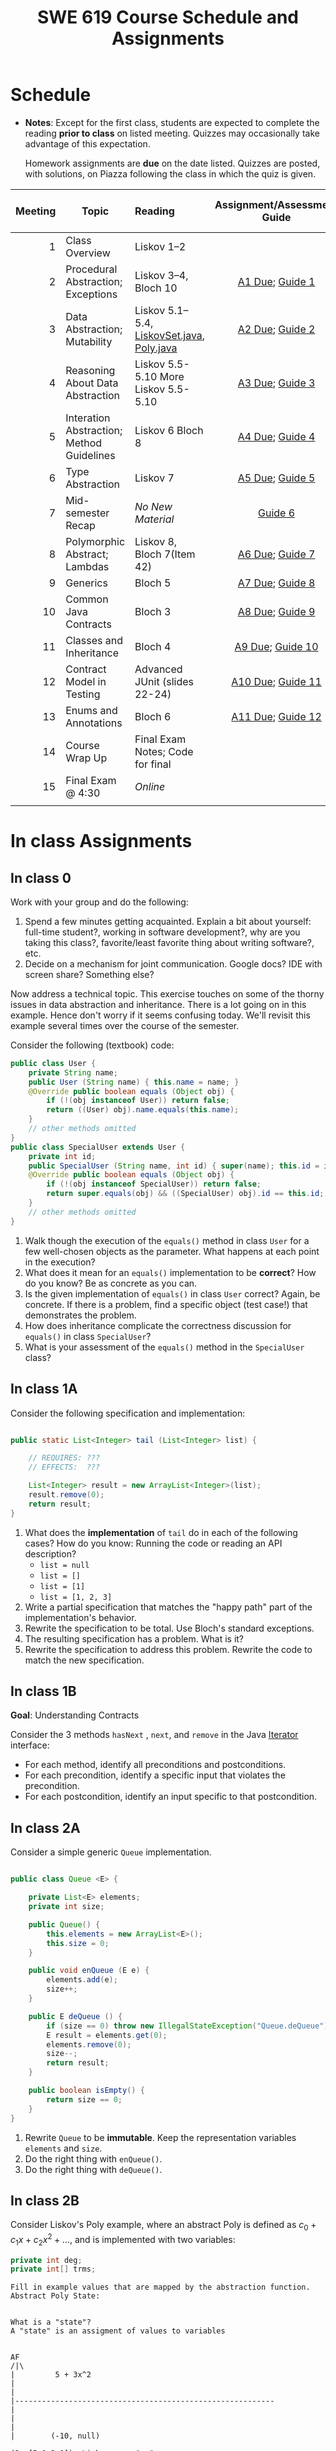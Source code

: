 #+TITLE: SWE 619 Course Schedule and Assignments

#+OPTIONS: ^:nil toc:1

#+HTML_HEAD: <link rel="stylesheet" href="https://nguyenthanhvuh.github.io/files/org.css">
#+HTML_HEAD: <link rel="alternative stylesheet" href="https://nguyenthanhvuh.github.io/files/org-orig.css">

* Schedule
  
  - *Notes*: Except for the first class, students are expected to complete the reading *prior to class* on listed meeting. Quizzes may occasionally take advantage of this expectation.

    Homework assignments are *due* on the date listed. Quizzes are posted, with solutions, on Piazza following the class in which the quiz is given.

  | Meeting | Topic                                     | Reading                                                                     |      Assignment/Assessment Guide      |                In-Class Exercise                 |
  |     <r> |                                           | <l>                                                                         |                  <c>                  |                       <c>                        |
  |---------+-------------------------------------------+-----------------------------------------------------------------------------+---------------------------------------+--------------------------------------------------|
  |       1 | Class Overview                            | Liskov 1--2                                                                 |                                       |                  IC [[#ic0][0]]                  |
  |       2 | Procedural Abstraction; Exceptions        | Liskov 3--4, Bloch 10                                                       |   [[#a1][A1 Due]]; [[#g1][Guide 1]]   |          IC 1 [[#ic1A][A]] [[#ic1B][B]]          |
  |       3 | Data Abstraction; Mutability              | Liskov 5.1--5.4, [[file:./files/LiskovSet.java][LiskovSet.java]], [[./files/Poly.java][Poly.java]] |   [[#a2][A2 Due]]; [[#g2][Guide 2]]   |          IC 2 [[#ic2A][A]] [[#ic2B][B]]          |
  |       4 | Reasoning About Data Abstraction          | Liskov 5.5-5.10 More Liskov 5.5-5.10                                        |   [[#a3][A3 Due]]; [[#g3][Guide 3]]   |          IC 3 [[#ic3A][A]] [[#ic3B][B]]          |
  |       5 | Interation Abstraction; Method Guidelines | Liskov 6 Bloch 8                                                            |   [[#a4][A4 Due]]; [[#g4][Guide 4]]   |          IC 4 [[#ic4A][A]] [[#ic4B][B]]          |
  |       6 | Type Abstraction                          | Liskov 7                                                                    |   [[#a5][A5 Due]]; [[#g5][Guide 5]]   |   IC 5 [[#ic5A][A]] [[#ic5B][B]] [[#ic5C][C]]    |
  |       7 | Mid-semester Recap                        | /No New Material/                                                           |           [[#g6][Guide 6]]            |                  IC [[#ic6][6]]                  |
  |       8 | Polymorphic Abstract; Lambdas             | Liskov 8, Bloch 7(Item 42)                                                  |   [[#a6][A6 Due]]; [[#g7][Guide 7]]   |                  IC [[#ic7][7]]                  |
  |       9 | Generics                                  | Bloch 5                                                                     |   [[#a7][A7 Due]]; [[#g8][Guide 8]]   |          IC 8 [[#ic8A][A]] [[#ic8B][B]]          |
  |      10 | Common Java Contracts                     | Bloch 3                                                                     |   [[#a8][A8 Due]]; [[#g9][Guide 9]]   |          IC 9 [[#ic9A][A]] [[#ic9B][B]]          |
  |      11 | Classes and Inheritance                   | Bloch 4                                                                     |  [[#a9][A9 Due]]; [[#g10][Guide 10]]  | IC 10 [[#ic10A][A]] [[#ic10B][B]]  [[#ic10C][C]] |
  |      12 | Contract Model in Testing                 | Advanced JUnit (slides 22-24)                                               | [[#a10][A10 Due]]; [[#g11][Guide 11]] |                 IC [[#ic11][11]]                 |
  |      13 | Enums and Annotations                     | Bloch 6                                                                     | [[#a11][A11 Due]]; [[#g12][Guide 12]] |        IC 12 [[#ic12A][A]] [[#ic12B][B]]         |
  |      14 | Course Wrap Up                            | Final Exam Notes; Code for final                                            |                                       |                 IC [[#ic13][13]]                 |
  |      15 | Final Exam @ 4:30                         | /Online/                                                                    |                                       |                                                  |
  |         |                                           |                                                                             |                                       |                                                  |

* In class Assignments

** In class 0
   :PROPERTIES:
   :CUSTOM_ID: ic0
   :END:
   
   Work with your group and do the following:
   1. Spend a few minutes getting acquainted. Explain a bit about yourself: full-time student?, working in software development?, why are you taking this class?, favorite/least favorite thing about writing software?, etc.
   1. Decide on a mechanism for joint communication. Google docs? IDE with screen share? Something else?

   Now address a technical topic. This exercise touches on some of the thorny issues in data abstraction and inheritance. There is a lot going on in this example. Hence don't worry if it seems confusing today. We'll revisit this example several times over the course of the semester.

   Consider the following (textbook) code:

   #+begin_src java
     public class User {
         private String name;
         public User (String name) { this.name = name; }
         @Override public boolean equals (Object obj) {
             if (!(obj instanceof User)) return false;
             return ((User) obj).name.equals(this.name);
         }
         // other methods omitted
     }
     public class SpecialUser extends User {
         private int id;
         public SpecialUser (String name, int id) { super(name); this.id = id; }
         @Override public boolean equals (Object obj) {
             if (!(obj instanceof SpecialUser)) return false;
             return super.equals(obj) && ((SpecialUser) obj).id == this.id;
         }
         // other methods omitted
     }
   #+end_src

   1. Walk though the execution of the =equals()= method in class =User= for a few well-chosen objects as the parameter. What happens at each point in the execution? 
   2. What does it mean for an =equals()= implementation to be *correct*? How do you know? Be as concrete as you can. 
   3. Is the given implementation of =equals()= in class =User= correct? Again, be concrete. If there is a problem, find a specific object (test case!) that demonstrates the problem. 
   4. How does inheritance complicate the correctness discussion for =equals()= in class =SpecialUser=? 
   5. What is your assessment of the =equals()= method in the =SpecialUser= class?

** In class 1A
   :PROPERTIES:
   :CUSTOM_ID: ic1A
   :END:
   
   Consider the following specification and implementation:

   #+begin_src java

     public static List<Integer> tail (List<Integer> list) {

         // REQUIRES: ???
         // EFFECTS:  ???

         List<Integer> result = new ArrayList<Integer>(list);
         result.remove(0);
         return result;
     }
   #+end_src
  
   1. What does the *implementation* of =tail= do in each of the following cases? How do you know: Running the code or reading an API description?
      - =list = null= 
      - =list = []=
      - =list = [1]= 
      - =list = [1, 2, 3]=
   1. Write a partial specification that matches the "happy path" part of the implementation's behavior. 
   1. Rewrite the specification to be total. Use Bloch's standard exceptions. 
   1. The resulting specification has a problem. What is it? 
   1. Rewrite the specification to address this problem. Rewrite the code to match the new specification. 

** In class 1B
   :PROPERTIES:
   :CUSTOM_ID: ic1B
   :END:
   
   *Goal*: Understanding Contracts 

   Consider the 3 methods =hasNext= , =next=, and =remove= in the Java [[https://docs.oracle.com/javase/7/docs/api/java/util/Iterator.html][Iterator]] interface:
   
   - For each method, identify all preconditions and postconditions.
   - For each precondition, identify a specific input that violates the precondition.
   - For each postcondition, identify an input specific to that postcondition.

** In class 2A
   :PROPERTIES:
   :CUSTOM_ID: ic2A
   :END:
   
   Consider a simple generic =Queue= implementation.
   #+begin_src java

     public class Queue <E> {

         private List<E> elements;
         private int size;

         public Queue() {   
             this.elements = new ArrayList<E>();
             this.size = 0;
         }

         public void enQueue (E e) {
             elements.add(e);
             size++;
         }

         public E deQueue () {
             if (size == 0) throw new IllegalStateException("Queue.deQueue");
             E result = elements.get(0);
             elements.remove(0);
             size--;
             return result;
         }

         public boolean isEmpty() {
             return size == 0;
         }
     }

   #+end_src

   1. Rewrite =Queue= to be *immutable*. Keep the representation variables =elements= and =size=.
   1. Do the right thing with =enQueue()=.
   1. Do the right thing with =deQueue()=.


** In class 2B
   :PROPERTIES:
   :CUSTOM_ID: ic2B
   :END:
   
   Consider Liskov's Poly example, where an abstract Poly is defined as $c_0 + c_1x + c_2x^2 + \dots$, and is implemented with two variables:
   #+begin_src java
     private int deg;
     private int[] trms;
   #+end_src

   #+begin_src text
     Fill in example values that are mapped by the abstraction function.
     Abstract Poly State:


     What is a "state"?
     A "state" is an assigment of values to variables


     AF
     /|\
     |         5 + 3x^2
     |
     |
     |----------------------------------------------------------
     |
     |
     |
     |        (-10, null)

     (2, [5,0,3,0])  Liskov says "no"

     (2, [5,0,3])  Liskov says "yes"


     The "rep-invariant" describes which rep states are "yes"
     1) trms != null
     2) deg >= 0
     3) deg = trms.length - 1
     4) and more - see Liskov

     The rep-invariant defines the domain of the abstraction function



     Representation State: (deg, trms)
   #+end_src
  
   1. Identify representation states that should not be mapped.
   1. Try to capture these states with a rule (that is, a rep-invariant).
   1. Devise a representation that is suitable for a mutable version of Poly.
   1. Develop a rep-invariant for that representation.

** In class 3A
   :PROPERTIES:
   :CUSTOM_ID: ic3A
   :END:


   Consider Liskov's immutable =Poly= example, where an abstract =Poly= is defined as $c_0 + c_1x + c_2x^2 + \dots$, and is implemented with one variable:

   #+begin_src java
     private Map<Integer, Integer> map;
   #+end_src
   

   Fill in example values that are mapped by the abstraction function.

   #+begin_src text

     Abstract State: Poly

     AF
     /|\
     |
     |
     |
     |----------------------------------------------------------
     |
     |
     |
     |



     Representation State: map

   #+end_src

   1. Identify representation states that should not be mapped.
   1. Try to capture these states with a rule (that is, a rep-invariant).
   1. Consider implementing the =degree()= method. What code would do the job? What more specific type of map would make the implementation simpler? 

** In class 3B
   :PROPERTIES:
   :CUSTOM_ID: ic3B
   :END:

   Consider the code:

   #+begin_src java

     public class Members {
         // Members is a mutable record of organization membership
         // AF: Collect the list as a set
         // rep-inv1: members != null
         // rep-inv2: members != null && no duplicates in members
         // for simplicity, assume null can be a member...

         List<Person> members;   // the representation

         //  Post: person becomes a member
         public void join (Person person) { members.add   (person);}

         //  Post: person is no longer a member
         public void leave(Person person) { members.remove(person);}

   #+end_src


   1. Analyze these 4 questions for rep-inv 1.
      1. Does =join()= maintain rep-inv?
      1. Does =join()= satisfy contract?
      1. Does =leave()= maintain rep-inv?
      1. Does =leave()= satisfy contract? 
   1. Repeat for rep-inv 2.
   1. Recode =join()= to make the verification go through. Which rep-invariant do you use?
   1. Recode =leave()= to make the verification go through. Which rep-invariant do you use? 

** In class 4A
   :PROPERTIES:
   :CUSTOM_ID: ic4A
   :END:

   Consider the Java =Iterator<E>= interface:

   #+begin_src java
     public boolean hasNext();
     public E next() throws NoSuchElementException
                            public void remove() throws IllegalStateException
   #+end_src

   1. What is the abstract state of an iterator without the =remove()= method?
   1. Work through an example iterating over a list of strings: =["bat", "cat", "dog"]=
   1. What is the abstract state of an iterator with a =previous()= method?
   1. What is the abstract state of an iterator with the =remove()= method?
   1. Design an immutable version of the iterator.
      1. How is =hasNext()= handled?
      1. How is =next()= handled?
      1. How is =remove()= handled?
   1. Exercise the immutable iterator with some sample client code. 

** In class 4B
   :PROPERTIES:
   :CUSTOM_ID: ic4B
   :END:

   Consider the example in Bloch's Item 50 (3rd Edition):

   #+begin_src java

     // Broken “immutable” time period class
     public final class Period {               // Question 3
         private final Date start;
         private final Date end;

         /**
          ,* @param start the beginning of the period
          ,* @param end the end of the period; must not precede start
          ,* @throws IAE if start is after end
          ,* @throws NPE if start or end null
          ,*/

         public Period (Date start, Date end) {
             if (start.compareTo(end) > 0) throw new IAE();
             this.start = start; this.end = end;  // Question 1
         }
         public Date start() { return start;}    // Question 2
         public Date end()   { return end;}      // Question 2
     }
   #+end_src


   1. Write code that shows the problem the line marked // Question 1.
   1. Write code that shows the problem the lines marked // Question 2.
   1. Suppose that the class declaration were:
      #+begin_src java
        public class Period { // Question 3
      #+end_src
      - Write code that shows the problem.
   1. Bloch fixes the constructor as follows:
      #+begin_src java
        public Period (Date start, Date end) {
            this.start = new Date(start.getTime());  // Defensive copy
            this.end   = new Date(end.getTime());    // Defensive copy

            if (this.start.compareTo(end) > 0) throw new IAE();
      #+end_src
      1. Bloch states that =clone()= would be inappropriate for copying the dates. Write code that shows the problem.
      1. Bloch defers the exception check until the end, which seems to violate normal practice. What's the problem with checking early? 

** In class 5A
   :PROPERTIES:
   :CUSTOM_ID: ic5A
   :END:

   *Goal*: Understanding dynamic dispatching

   Consider Liskov's =MaxIntSet= example with explict =repOk()= calls: (Really, we'd need assertions on these calls...)

   #+begin_src java

     public class IntSet {
         public void insert(int x) {...; repOk();}
         public void remove(int x) {...; repOk();}
         public boolean repOk() {...}
     }
     public class MaxIntSet extends IntSet {
         public void insert(int x) {...; super.insert(x); repOk();}
         public void remove(int x) {super.remove(x); ...; repOk();}
         public boolean repOk() {super.repOk(); ...;}
     }

     MaxIntSet s = {3, 5}; s.remove(5);  // repOk()????
   #+end_src
  
   1. What does the default constructor in =MaxIntSet= do?
   1. What do the ="..."= bits do?
   1. How does the call work out?
   1. What is the abstract state of a =MaxIntSet=? There are two options. What are they, and what are the consequences of each choice? 

** In class 5B
   :PROPERTIES:
   :CUSTOM_ID: ic5B
   :END:

   Consider the following:

   #+begin_src java

     class A:
         public void reduce (Reducer x)    
             // Effects: if x is null throw NPE 
             // else if x is not appropriate for this throw IAE
             // else reduce this by x

             class B:
             public void reduce (Reducer x) 
             // Requires: x is not null
             // Effects: if x is not appropriate for this throw IAE
             // else reduce this by x

             class C:
             public void reduce (Reducer x)   
             // Effects: if x is null return (normally) with no change to this
             // else if x is not appropriate for this throw IAE
             // else reduce this by x
   #+end_src

   Analyze the "methods rule" for =reduce()= in each of these cases: Note: Some analysis may not be necessary. If so, indicate that.

   #+begin_src text

     B extends A.
     Precondition Part:
     Postcondition Part:
     -----------------------------------          
     C extends A.
     Precondition Part:
     Postcondition Part:
     -----------------------------------          
     A extends B.
     Precondition Part:
     Postcondition Part:
     -----------------------------------          
     C extends B.
     Precondition Part:
     Postcondition Part:
     -----------------------------------                    
     A extends C.
     Precondition Part:
     Postcondition Part: 
     -----------------------------------          
   #+end_src

** In class 5C
   :PROPERTIES:
   :CUSTOM_ID: ic5C
   :END:

   Consider the following:
   #+begin_src java

     public class Counter{   // Liskov 7.8
         public Counter()     //EFF: Makes this contain 0
             public int get()     //EFF: Returns the value of this
             public void incr()   //MOD: this //EFF: makes this larger
             }
     public class Counter2 extends Counter { // Liskov 7.9
         public Counter2()         //EFF: Makes this contain 0
             public void incr()       // MOD: this //EFF: double this
             }
     public class Counter3 extends Counter {  // Liskov 7.10
         public Counter3(int n)   //EFF: Makes this contain n
             public void incr(int n)  // MOD: this //EFF: if n>0 add n to this
             }
   #+end_src

   1. What role do constructors play in analyzing the Liskov Substitition Principle?
   1. Is there a constraint about negative/zero values for this? How do we know?
   1. What methods are in the =Counter2= API?
   1. Is =Counter2= a valid subtype of Counter?
   1. What methods are in the =Counter3= API?
   1. Is =Counter3= a valid subtype of =Counter=? In particular, does =incr(int n)= have to be consistent with =incr()=? 

** In class 6
   :PROPERTIES:
   :CUSTOM_ID: ic6
   :END:

   This is a recap exercise.

   #+begin_src java

     public class BoundedQueue {
         private Object rep[];
         private int front = 0;
         private int back = -1;
         private int size = 0;
         private int count = 0;

         public BoundedQueue(int size) {
             if (size > 0) {
                 this.size = size;
                 rep = new Object[size];
                 back = size - 1;
             }  }

         public boolean isEmpty() { return (count == 0); }
         public boolean isFull() { return (count == size); }
         public int getCount() { return count; }

         public void put(Object e) {
             if (e != null && !isFull()) {
                 back++;
                 if (back >= size)
                     back = 0;
                 rep[back] = e;
                 count++;
             } }

         public Object get() {
             Object result = null;
             if (!isEmpty()) {
                 result = rep[front];
                 rep[front] = null;
                 front++;
                 if (front >= size)
                     front = 0;
                 count--;
             }
             return result;
         }
         @Override public String toString() {
             String result = "front = " + front;
             result += "; back = " + back;
             result += "; size = " + size;
             result += "; count = " + count;
             result += "; rep = [";
             for (int i = 0; i < rep.length; i++) {
                 if (i < rep.length-1)
                     result = result + rep[i] + ", ";
                 else
                     result = result + rep[i];
             }
             return result + "]";
         }
     }

   #+end_src
  

   1. How would Liskov describe a typical bounded queue?
   1. What is wrong with =toString()=? What needs to be done to fix it? Make it so.
   1. Write some sample client code to exercise the data structure. Include some non-happy-path cases. Would Bloch likely change the behavior? If so, how?
   1. Write contracts for each method (as written), including the constructor.
   1. Build a rep-invariant. Focus on the code in =get()=. There are also lots of constraints on the array indices; these are quite tricky to get right. The constructor also introduces some complexity.
   1. Suppose we removed the line
      #+begin_src java
        rep[front] = null;       
      #+end_src
      from =get()=.
      1. Informally, why is this wrong?
      1. Formally, where does the correctness proof break down?
      1. Could a client ever see the problem?
   1. Now that we've done some AF/RI analysis, what changes make the implementation better? btw - this is code straight out of a textbook.
   1. Could this data structure be made immutable? If so, what would change in the contracts and method headers? What would likely change in the implementation? 

** In class 7
   :PROPERTIES:
   :CUSTOM_ID: ic7
   :END:

   Lambda In class;
   Comparator;
   Contract;
  
** In class 8A
   :PROPERTIES:
   :CUSTOM_ID: ic8A
   :END:

   Given the following variable declarations, independently consider the given 6 sequences of Java instructions.
   #+begin_src java

     String           string = "bat";
     Integer          x = 7;
     Object[]         objects;
     List             rawList;
     List < Object >  objectList;
     List < String >  stringList;

   #+end_src

   Identify any code that results in a compiler error or warning.
   Identify any code that raises a runtime exception.
   Once a compiler error is noted, you do not need to analyze the sequence further.

   1.
      #+begin_src java
        objects = new String[1]; 
        objects[0] = string;     
        objects[0] = x;        
      #+end_src

   1.
      #+begin_src java
        objects = new Object[1];
        objects[0] = string;   
        objects[0] = x;     
      #+end_src

   1.
      #+begin_src java
        stringList = new ArrayList < String >();
        stringList.add(string) ;
      #+end_src

   1.
      #+begin_src java
        objectList = new ArrayList < String >();
        objectList.add(string) ;
      #+end_src

   1.
      #+begin_src java
        objectList = new ArrayList < Object >(); 
        objectList.add(string) ;      
        objectList.add(x) ;        
      #+end_src

   6.
      #+begin_src java
        rawList = new ArrayList();
        rawList.add(string) ;    
        rawList.add(x) ;       
      #+end_src

** In class 8B
   :PROPERTIES:
   :CUSTOM_ID: ic8B
   :END:

   #+begin_src java
     // Chooser - a class badly in need of generics!
     // Bloch 3rd edition, Chapter 5, Item 28:  Prefer lists to arrays

     public class Chooser {
         private final Object[] choiceArray;

         public Chooser (Collection choices) {
             choiceArray = choices.toArray();
         }

         public Object choose() { 
             Random rnd = ThreadLocalRandom.current();
             return choiceArray [rnd.nextInt(choiceArray.length)];
         }
     }
   #+end_src

   

   - First, simply generify by adding a type to the Chooser class. What is the compiler error with this approach?
   - How can you turn the compiler error into a compiler warning?
   - Can this warning be suppressed? Should it?
   - How can you adopt Bloch's advice about arrays and lists to get a typesafe Chooser class without doing anything else that is complicated?
   - What would Liskov have to say about this class? How should it evolve to address her concerns? What is the appropriate place to deal with the problem? Does an invariant help? Is that a rep-invariant, or some other kind of invariant?

** In class 8C
   :PROPERTIES:
   :CUSTOM_ID: ic8C
   :END:
   
   #+begin_src java
     public class BoundedQueue {

         protected Object rep[];
         protected int front = 0;
         protected int back = -1;
         protected int size = 0;
         protected int count = 0;

         public BoundedQueue(int size) {
             if (size > 0) {
                 this.size = size;
                 rep = new Object[size];
                 back = size - 1;
             }  }

         public boolean isEmpty() { return (count == 0); }

         public boolean isFull() { return (count == size); }

         public int getCount() { return count; }

         public void put(Object e) {
             if (e != null && !isFull()) {
                 back++;
                 if (back >= size)
                     back = 0;
                 rep[back] = e;
                 count++;
             }  }

         public Object get() {
             Object result = null;
             if (!isEmpty()) {
                 result = rep[front];
                 rep[front] = null;
                 front++;
                 if (front >= size)
                     front = 0;
                 count--;
             }
             return result;
         }
     }

   #+end_src


   Generify!
   - Can you add a putAll() method? A getAll() method?
   - Recall that we used this same example in in-class 6 as a vehicle for applying Liskov's ideas to make code easier to understand.

** In class 9A
   :PROPERTIES:
   :CUSTOM_ID: ic9A
   :END:
   
   Consider Bloch's =Point/ColorPoint= example. For today, ignore the =hashCode()= issue.

   #+begin_src java

     public class Point {  // routine code
         private int x; private int y;    
         ...
             @Override public boolean equals(Object obj) {  // Standard recipe
             if (!(obj instanceof Point)) return false;

             Point p = (Point) obj;
             return p.x == x && p.y == y;
         }
     }

     public class ColorPoint extends Point {  // First attempt: Standard recipe
         private COLOR color;
         ...
             @Override public boolean equals(Object obj) {
             if (!(obj instanceof ColorPoint)) return false;

             ColorPoint cp = (ColorPoint) obj;
             return super.equals(obj) && cp.color == color;
         }
     }

     public class ColorPoint extends Point {  // Second attempt: DON'T DO THIS!
         private COLOR color;
         ...
             @Override public boolean equals(Object obj) {
             if (!(o instance of Point)) return false;

             // If obj is a normal Point, be colorblind
             if (!(obj instanceof ColorPoint)) return obj.equals(this);

             ColorPoint cp = (ColorPoint) obj;
             return super.equals(obj) && cp.color == color;
         }
     }
   #+end_src

   1. What is the =equals()= contract? What is the standard recipe?
   1. Why does Bloch use the =instanceof= operator in the standard recipe?
   1. Write client code that shows a contract problem with the first attempt at =ColorPoint=.
   1. Write client code that shows a contract problem with the second attempt at =ColorPoint=.
   1. Some authors recommend solving this problem by using a different standard recipe for =equals()=.
      - What's the key difference?
      - Which approach do you want in the following code:
        #+begin_src java
          public class CounterPoint extends Point
                                            private static final AtomicInteger counter =
                                            new AtomicInteger();

          public CounterPoint(int x, int y) {
              super (x, y);
              counter.incrementAndGet();
          }
          public int numberCreated() { return counter.get(); }

          @Override public boolean equals (Object obj) { ??? }
          }


          // Client code:

          Point p = PointFactory.getPoint();   // either a Point or a CounterPoint
          Set<Point> importantPoints =   // a set of important points
              boolean b = PointUtilities.isImportant(p);  // value?

        #+end_src

** In class 9B
   :PROPERTIES:
   :CUSTOM_ID: ic9B
   :END:
   
   Consider a variation of Liskov's =IntSet= example (Figure 5.10, page 97)

   #+begin_src java

     public class IntSet implements Cloneable {  
         private List<Integer> els;
         public IntSet () { els = new ArrayList<Integer>(); }
         ...
             @Override 
             public boolean equals(Object obj) { 
             if (!(obj instanceof IntSet)) return false;

             IntSet s = (IntSet) obj;
             return ???
                 }

         @Override 
         public int hashCode() { 
             // see below 
         }

         // adding a private constructor
         private IntSet (List<Integer> list) { els = list; }

         @Override 
         public IntSet clone() { 
             return new IntSet ( new ArrayList<Integer>(els));
         }

     }
   #+end_src

   1. How should the =equals()= method be completed?
   1. Analyze the following ways to implement =hashCode()=? If there is a problem, give a test case that shows the problem.
      1. not overridden at all
      1. return 42;
      1. return =els.hashCode()=;
      1. ~int sum = 0; for (Integer i : els) sum += i.hashCode(); return sum;~ 
   1. What's the problem with =clone()= here? Give a test case that shows the problem.
   1. Fix =clone()= in two very different ways. 

** In class 10A
   :PROPERTIES:
   :CUSTOM_ID: ic10A
   :END:

   Consider Bloch's =InstrumentedHashSet=, =InstrumentedSet=, and =ForwardingSet= examples:

   #+begin_src java
     public class InstrumentedHashSet<E> extends HashSet<E>{
         private int addCount = 0;	
         public InstrumentedHashSet() {}

         @Override public boolean add(E e){ 
             addCount++; 
             return super.add(e); 
         }
         @Override public boolean addAll(Collection<? extends E> c){ 
             // What to do with addCount?
             return super.addAll(c); 
         }
         public int getAddCount(){ return addCount; }
     }
     public class InstrumentedSet<E> extends ForwardingSet<E>{
         private int addCount = 0;	

         public InstrumentedSet(Set<E> s){ super(s); }
         @Override public boolean add(E e){ addCount++; return super.add(e); }
         public int getAddCount(){ return addCount; }
     }
     public class ForwardingSet<E> implements Set<E> {
         private final Set<E> s;

         public ForwardingSet(Set<E> s){ this.s = s; }
         public           boolean add(E e)        { return s.add(e);     }
         public           boolean remove(Object o){ return s.remove(o);  }
         @Override public boolean equals(Object o){ return s.equals(o);  }
         @Override public int     hashCode()      { return s.hashCode(); }
         @Override public String  toString()      { return s.toString(); }
         // Other forwarded methods from Set interface omitted
     }

     Consider also the following client code:

     Set<String> r = new HashSet<String>();
     r.add("ant"); r.add("bee");

     Set<String> sh = new InstrumentedHashSet<String>();
     sh.addAll(r);

     Set<String> s =  new InstrumentedSet<String>(r);
     s.add("ant"); s.add("cat");

     Set<String> t = new InstrumentedSet<String>(s);
     t.add("dog");

     r.remove("bee");
     s.remove("ant");
   #+end_src


   1. How do you think the =addCount= variable should be updated in the =addAll()= method in =InstrumentedHashSet=?
      1. Why is this a hard question?
      1. What does the answer say about inheritance?
      1. Does =equals()= behave correctly in =InstrumentedHashSet?=
   1. Given your previous answer, what is the value of =sh.addCount= at the end of the computation?
   1. Consider the =InstrumentedSet= solution. Besides being correct (always a plus!) why is it more general than the =InstrumentedHashSet= solution?
   1. At the end of the computation, what are the values of: =r=, =s=, and =t=?
   1. What would a call to =s.getAddCount()= return at the end of the computation?
   1. At the end of the computation, what are the values of: =r.equals(s)=, =s.equals(t)=, and =t.equals(s)=?
      - Are there any problems with the =equals()= contract?
   1. Would this still work if you globally replaced sets with lists?
   1. Would this still work if you globally replaced sets with collections?

      *Note*: There is a lot going on in this example. I highly recommend that you play with the code until you understand it.    

** In class 10B
   :PROPERTIES:
   :CUSTOM_ID: ic10B
   :END:

   #+begin_src java
     public class Super {
         public Super() {
             overrideMe();
         }

         public void overrideMe () {
         }
     }
     public final class Sub extends Super {

         private final Date date;  // filled in by constructor

         public Sub() {
             date = new Date();
         }
         @Override public void overrideMe () {
             System.out.println(date);
         }

         public static void main (String[] args) {
             Sub sub = new Sub();
             sub.overrideMe();
         }
     }
   #+end_src   

   1. What is the pattern, and how common is it?
   1. What does the main method do, and why?
   1. Which of Bloch's rules does this example break?
   1. What does this example mean for =Cloneable= interface and the =clone()= method?
   1. What does this example mean for =Serializable= interface and the =readObject()= method?
   1. To what extent does this rule generalize to producer methods?

** In class 10C
   :PROPERTIES:
   :CUSTOM_ID: ic10C
   :END:

   Consider a mutable complex number class:

   #+begin_src java
     public class MComplex {
         double re; protected double im;

         public MComplex (double re, double im) { this.re = re; this.im = im; }

         public double getReal()      { return re; }
         public double getImaginary() { return im; }

         public void setReal(double re)      { this.re = re; }
         public void setImaginary(double im) { this.im = im; }

         public void add (MComplex c) { re += c.re; im += c.im; }

         public void subtract (MComplex c) { re -= c.re; im -= c.im; }

         public void multiply (MComplex c) {
             double r = re * c.re - im * c.im;
             double i = re * c.im + im * c.re;
             re = r; im = i;
         }

         public void divide (MComplex c) {
             double den = c.re * c.re + c.im * c.im;
             double r = (re * c.re - im * c.im) / den;
             double i = (re * c.im + im * c.re) / den;
             re = r; im = i;
         }

         @Override public boolean equals (Object o) {
             if (o == this)               return true;
             if (!(o instanceof MComplex)) return false;
             MComplex c = (MComplex) o;

             // See Bloch page 43 to find out why to use compare() instead of ==
             return Double.compare(re, c.re) == 0 &&
                 Double.compare(im, c.im) == 0;
         }

         @Override public int hashCode () {
             int result = 17 + hashDouble(re);
             result = 31 * result + hashDouble(im);
             return result;
         }

         private int hashDouble (double val) {
             long longBits = Double.doubleToLongBits(val);
             return (int) (longBits ^ (longBits >>>32));
         }

         @Override public String toString() { return "(" + re + " + " + im + "i)"; }
     }

   #+end_src

   Before we get to immutability, consider the method contracts. Where do the various contracts "come from", and is there anything in the (missing) JavaDoc that might require a bit of research?

   Apply each of Bloch's 5 rules for making a class immutable:
   1. Don't provide any methods that modify the object's state. How do you handle the mutators?
   2. Ensure that no methods can be overridden.
      - Why is this a problem? Show me!
      - Fix the problem:
        - Change the class declaration, or
        - Change the method declarations, or
        - Change the constructor visibility. 
   1. Make all fields final.
   1. Make all fields private.
      - Is there a significant difference in visibility between re and im?
   1. Ensure exclusive access to any mutable components.

** In class 11
   :PROPERTIES:
   :CUSTOM_ID: ic11
   :END:

   This is a JUnit theory exercise.

   1. Write a JUnit theory that captures the symmetry property of the =equals()= method.
   1. Create =@DataPoints= from Bloch's =Point=, =ColorPoint= classes. So that we're all on the same page, create 1 =null= reference, 1 =Point= object and 2 =ColorPoint= objects.
   1. Given this set of data points:
      - How many combinations are considered by the theory?
      - How many combinations make it past the preconditions of the theory?
      - How many combinations make it to the postcondition of the theory? 
   1. What happens to this theory and the accompanying data points when favoring composition over inheritance?
   1. Repeat the exercise for the transitive property for =equals()=.
   1. Recall the =equals()= and =hashCode()= discussion in Bloch. Write a JUnit theory that encodes the consistency property between =equals()= and =hashCode()=.
   1. Build a toy example that violates the theory. Fix the toy example so that the theory is no longer violated.
   1. Consider the =Comparable= interface: what properties should be checked with theories? 

** In class 12A
   :PROPERTIES:
   :CUSTOM_ID: ic12A
   :END:

   Consider the following (bad) Java, implementing the "C style" enum pattern:

   #+begin_src java
     public class Coins {
         public static final int PENNY = 1;
         public static final int NICKLE = 5;
         public static final int DIME = 10;
         public static final int QUARTER = 25;
     }

   #+end_src

   1. Give example code that illustrates a type safety problem with =Coins=. Work through a range of expressions from "probably ok" to "clearly wrong".
   1. What code would you need to turn a nickel into a string? Explain how this could go wrong at runtime.
   1. What code would you need to iterate through the coins?
   1. Would extensions to this particular enum be likely to require recompilation of client code? Explain.
   1. Write a decent Java Enum for coins.
   1. Turn a nickle into a string.
   1. Iterate though the coins.


   Consider Bloch's example:

   #+begin_src java
     // Abuse of ordinal to derive an associated value – DON’T DO THIS
     public enum Ensemble {
         SOLO,   DUET,   TRIO,  QUARTET, QUINTET, 
         SEXTET, SEPTET, OCTET, NONET,   DECTET;

         public int numberOfMusicians() { return ordinal() + 1; }
     }
   #+end_src

   Explain why it's wrong, fix it, and add another enum with an overlapping number of musicians.

** In class 12B
   :PROPERTIES:
   :CUSTOM_ID: ic12B
   :END:

   This is a recap exercise based on the map-based implementation of Liskov's polynomial example: [[./files/MapPoly.java][MapPoly]]

   1. How are the following polynomials represented?
      - $0$
      - $3-7x^4$
   1. Bloch would not accept that the MapPoly class is immutable. Why not? Show how it would be possible to provide mutable behavior with the class if Bloch's problem isn't fixed. Fix the problem, and implement any other changes Bloch suggests, even if they don't compromise immutability in this particular example.
   1. Write a reasonable rep-invariant for =MapPoly=. How would this rep-invariant change if the zero =Poly= had an alternate representation.
   1. Provide reasonable implementations of =equals()= and =hashCode()=. Explain why you believe your implemetations are appropriate.
   1. As written, the contract for the =coeff()= method is inconsistent with other contracts in the class.
      - What is the inconsistency with the contract?
      - Fix the inconsistency with the contract.
      - Fix the code to match the revised contract. 
   1. Argue that the implementation of the =coeff()= method is correct (with respect to your repaired contract, of course.)
   1. Consider implementing =Cloneable= for this class. Decide whether Bloch would think this is a good idea and provide justification for your answer. Note: You don't have to actually implement anything for this question.
   1. See if you can come up with a theory about Polys and implement it in JUnit. (Polys are math objects, so there should be theories!) Here's a suggestion: Think about the relationship between the degrees of two Polys being multiplied and the resulting degree.

** In class 13
   :PROPERTIES:
   :CUSTOM_ID: ic13
   :END:

   How well are you prepared for the final? This exercise should help you find out. Piazza discussions encouraged!

   #+begin_src java

     public class Stack {
         private Object[] elements; private int size = 0;

         public Stack() { this.elements = new Object[0]; }

         public void push (Object e) {
             if (e == null) throw new NullPointerException("Stack.push");
             ensureCapacity(); elements[size++] = e;  
         }

         public void pushAll (Object[] collection) { for (Object obj: collection) { push(obj); } }

         public Object pop () {
             if (size == 0) throw new IllegalStateException("Stack.pop");
             Object result = elements[--size];
             // elements[size] = null;
             return result;
         }

         @Override public String toString() {
             String result = "size = " + size;
             result += "; elements = [";
             for (int i = 0; i < elements.length; i++) {
                 if (i < elements.length-1)
                     result = result + elements[i] + ", ";
                 else
                     result = result + elements[i];
             }
             return result + "]";
         }
     }


   #+end_src

   1. Write a contract for =push(Object e)=.
   1. What is wrong with =toString()?= Fix it.
   1. What rep-invariant is likely broken? Fix it. This includes writing a suitable rep-invariant.
   1. How would Bloch's Item 25: /Prefer Lists to Arrays/ apply here? Would it make the rep-invariant simpler?
   1. How would you argue that that =pop()= is correct (or not)?
   1. As =Stack= is written, =pushAll()= requires special documention? Why? What would Bloch suggest as an alternative?
   1. Override =equals()=. What else do you have to do? Do that too.
   1. Generify. What should happen to the parameter for =pushAll()=? Why?
   1. Suppose we decide to implement the =Cloneable()= interface. In what ways would Bloch think we would likely get it wrong? What would Bloch recommend instead?

  
* HW Assignments
  
** Assignment 1
   :PROPERTIES:
   :CUSTOM_ID: a1
   :END:
   
*** Goal
    - Getting started on Piazza.
    - Getting your group together. 

    There are two parts to this assignment:

    - Post a brief intro about yourself on the course Piazza page. For any credit, the posting must:
      - be a follow-up to my introduction. In other words, all intros need to be in the same thread.
      - Include a photo appropriate in size, content, and orientation. 
    - Your *group* should communicate the composition of your group to me (and the GTA) on Piazza. If you group is sticking with the random assignment, just confirm that. If you have a new group, tell us the composition, and we'll edit the post to reflect the change. 

*** Grading Criteria
    - Your individual Piazza post adhers to my instructions. (That is, no sideways pictures, no oversize pictures, etc.)
    - You are in a group.


** Assignment 2 
   :PROPERTIES:
   :CUSTOM_ID: a2
   :END:

*** Goals: Contracts

    For the second assignment, you'll build a /very/ small piece of Java for a contract with preconditions, transform the contract so that all preconditions become postconditions, and then re-implement appropriately.

    - Consider a method that calculates the number of months needed to pay off a loan of a given size at a fixed /annual/ interest rate and a fixed /monthly/ payment. For instance, a $100,000 loan at an 8% annual rate would take 166 months to discharge at a monthly payment of $1,000, and 141 months to discharge at a monthly payment of $1,100. (In both of these cases, the final payment is smaller than the others; I rounded 165.34 up to 166 and 140.20 up to 141.) Continuing the example, the loan would never be paid off at a monthly payment of $100, since the principal would grow rather than shrink.

    Define a Java class called =Loan=. In that class, write a method that satisfies the following specification:

    #+begin_src java
      /*
      @param principal:  Amount of the initial principal
      @param rate:       Annual interest rate  (8% rate expressed as rate = 0.08)
      @param payment:    Amount of the monthly payment
      */
      public static int months (int principal, double rate, int payment)
          // Requires: principal, rate, and payment all positive and payment is sufficiently large to drive the principal to zero.
          // Effects:  return the number of months required to pay off the principal
    #+end_src


    Note that the precondition is quite strong, which makes implementing the method easy. You should use double precision arithmetic internally, but the final result is an integer, not a floating point value. The key step in your calculation is to change the principal on each iteration with the following formula (which amounts to monthly compounding):

    #+begin_src java
      newPrincipal = oldPrincipal * (1 + monthlyInterestRate) - payment;
    #+end_src


    The variable names here are explanatory, not required. You may want to use different variables, which is fine.

    *To make sure you understand the point about preconditions, your code is required to be minimal. Specifically, if it possible to delete parts of your implementation and still have it satisfy the requirements, you'll earn less than full credit.*

    - Now modify =months= so that it handles *all* of its preconditions with exceptions. Use the standard exceptions recommended by Bloch. Document this with a revised contract. You can use JavaDoc or you can simply identify the postconditions.

*** Grading Criteria

    - Adherence to instructions.
    - Minimal implementation.
    - Preconditions are correctly converted to exceptions.
    - Syntax: Java compiles and runs.

** Assignment 3 
   :PROPERTIES:
   :CUSTOM_ID: a3
   :END:
*** Goals: Data Abstraction / Mutability

    Rewrite [[./files/MapPoly.java][MapPoly]], my map-based version Liskov's Poly so that it is /mutable/. Keep the same representation.

    Rewrite the overview, the method signatures, the method specifications, and the methods themselves. You do not need to rewrite the abstraction function and representation invariant for this exercise.

    Turn in a *story*. This means that it is possible to grade your assignment simply by reading it, as if it were part of a textbook. In particular, every place you make a decision to change something in the code (or not), you should have a description of what you did (or didn't do) and why you did (or didn't do) it.

    Remember that part of your group is responsible for synthesizing a solution, and part of your group is responsible for checking the result.

*** Grading Criteria
    - Correct transformation of Poly
    - Clarity of your story.
    - Reasonable division of synthesis vs. checking.  


** Assignment 4 
   :PROPERTIES:
   :CUSTOM_ID: a4
   :END:
*** Goals: Rep-Invariants, contracts, tests
  
    Revisit the mutable Poly example from [[./assign03.html][assignment 3]]. That is, use the one based on a map, not an array.
  
    1. Implement =repOk()=.
    1. Introduce a fault (i.e. "bug") that breaks the rep-invariant. Try to do this with a small (conceptual) change to the code. Show that the rep-invariant is broken with a JUnit test.
    1. Analyzed your bug with respect to the various contracts/methods in Poly. Are all/some/none of the contracts violated?
    1. Do you think your fault is realistic? Why or why not?

    As in assignment 3, your deliverable is a *story*, with exactly the same rationale. Take screenshots (e.g. of failing JUnit tests) as necessary to make your case.

*** Grading Criteria
  
    - Correctness of solution
    - Clarity of story
    Note: If your group had trouble with the previous assignment, feel free to appeal to your classmates to post a sample solution on Piazza.


** Assignment 5 
   :PROPERTIES:
   :CUSTOM_ID: a5
   :END:
*** Goals: Immutablity via Bloch Item 50

    Revisit the Period example [[./inclass04B.html][In-Class 4B]].

    Implement a satisfying solution to question 3. That is, you should not only break the immutability of the =Period= class by writing a suitable sublcass, but you should also develop a plausible case where a client ends up "in trouble" due to the loss of immutability.

    Turn in a *story*.

*** Grading Criteria

    Grading is in part the technical aspect of breaking immutability, and in part that your client case is plausible.


** Assignment 6 
   :PROPERTIES:
   :CUSTOM_ID: a6
   :END:

*** Goals: Type Abstraction

    Consider the following =Market= class.
  
    #+begin_src java

      class Market {
          private Set<Item> wanted;           // items for which prices are of interest
          private Bag<Item, Money> offers;    // offers to sell items at specific prices
          // Note:  Bag isn't a Java data type.  Here, the bag entries are pairs.

          public void offer (Item item, Money price)
          // Requires: item is an element of wanted
          // Effects:  add (item, price) to offers

              public Money buy(Item item)
          // Requires: item is an element of the domain of offers
          // Effects: choose and remove some (arbitrary) pair (item, price) from
          //          offers and return the chosen price
              }

    #+end_src

    1. Suppose that offers are only accepted if they are lower than previous offers.
       #+begin_src java
         class Low_Bid_Market extends Market {
             public void offer (Item item, Money price)
             // Requires: item is an element of wanted
             // Effects:  if (item, price) is not cheaper than any existing pair
             //           (item, existing_price) in offers do nothing
             //           else add (item, price) to offers

       #+end_src
       Is =Low_Bid_Market= a valid subtype of =Market=? Appeal to the methods rule to back up your answer.

    1. Suppose that the =buy()= method always chooses the lowest price on an item.
       #+begin_src java
         class Low_Offer_Market extends Market {
             public Money buy(Item item)
             // Requires: item is an element the domain of offers
             // Effects: choose and remove pair (item, price) with the 
             //          lowest price from offers and return the chosen price
       #+end_src
       Is =Low_Offer_Market= a valid subtype of =Market=? Appeal to the methods rule to back up your answer. 


*** Grading Criteria

    This is purely a "paper and pencil" exercise. No code is required. Write your answer so that it is easily understandable by someone with only a passing knowledge of Liskov's rules for subtypes.


** Assignment 7 
   :PROPERTIES:
   :CUSTOM_ID: a7
   :END:

*** Goals: Polymorphic Abstraction.

    A =Comparator= based on absolute values is problematic. Code up the comparator and then write client code that illustrates the problem. Use a /lambda function/ to implement the comparator. Explain what is wrong in a brief summary statement. Your explanation of the problem must be phrased in terms of a violation of the contract for =Comparator=.

    To emphasize that this contract problem is real, your code should create two Java sets, one a =HashSet=, and the other a =TreeSet=. The =TreeSet= should order items with your absolute value comparator. Your example should add the same integers to both sets, yet still end up with sets that are different. Your summary statement should explain why.

*** Grading Criteria
    As for other recent assignments, your deliverable is a clear, concise story that demonstrates completion of the assignment.


** Assignment 8 
   :PROPERTIES:
   :CUSTOM_ID: a8
   :END:

*** Goals: Generics

    Consider the [[./files/BoundedQueue.java][BoundedQueue]] example from in-class exercise [[./inclass08C.html][#8C]].

    Complete the generic part of the exercise: The result should be fully generic, and there should not be any compiler warnings. You should adopt Bloch's advice about lists vs. arrays; doing so will eliminate the need for many of the instance variables.

    Keep the same methods, but update the behavior (and document with contracts!) to include exception handling for all cases not on the happy path.

    Include the constructor in your considerations. In particular, consider whether you think a zero-sized buffer is a reasonable possibility. Document your reasoning. This is less about a right vs. wrong answer than a careful consideration of the consequences of the decision.

    Add =putAll()= and =getAll()=. Define the method signatures carefully. Use exception-handling consistent with that for =get()= and =put()=. Use bounded wildcards as appropriate. Note that =putAll()= has a special case where there isn't sufficient space in the bounded queue. Adopt a solution you think Bloch and/or Liskov would approve of. In particular, Bloch prefers that when methods throw exceptions, there is no change to the state of the object.

*** Grading Criteria
    As before, turn in a clear, concise story demonstrating completion of the assignment.


** Assignment 9
   :PROPERTIES:
   :CUSTOM_ID: a9
   :END:

*** Goals: =Object= class contracts.

    As it happens, Liskov's implementation of =clone()= for the =IntSet= class (see figure 5.10, page 97) is wrong.

    1. Use the [[./files/IntSet.java][version]] of =IntSet= from the in-class exercise. Implement a subtype of =IntSet= to demonstrate the problem. Your solution should include appropiate executable code in the form of JUnit tests.
    1. Provide a correct implementation of =clone()= for =IntSet=. Again, give appropriate JUnit tests.
    1. Correctly override =hashCode()= and =equals()=. As discussed in the class exercise, the standard recipe is not appropriate in this (unusual) case.

*** Grading Criteria
    In addititon to code and tests, your deliverable is a story. Explain what is going on at each stage of the exercise. The GTA will primarily grade your story.


** Assignment 10
   :PROPERTIES:
   :CUSTOM_ID: a10
   :END:
*** Goals: Favoring composition over inheritance. Bloch, Item 18.

    Consider the =InstrumentedSet= example from Bloch Item 18 (as well as in-class exercise [[./inclass10A.html][#10A]]).
    1. Replace =Set= with =List=. There is no problem with =equals()=. Why not?
    1. Replace =Set= with =Collection=. Now =equals()= does not satisfy its contract.
       - Explain why there is a problem.
       - Demonstrate the problem with a suitable JUnit test.



*** Grading Criteria
    The GTA will look for correct responses, appropriate JUnit tests, and plausible explanations when doing the grading.


** Assignment 11
   :PROPERTIES:
   :CUSTOM_ID: a11
   :END:

*** Goals: Applying lessons learned. 

    You have a choice of possible assignments:

    1. Consider one of the =copyOf()= methods in the Java [[https://docs.oracle.com/javase/7/docs/api/java/util/Arrays.html][Arrays]] utility class. Bloch uses this method in his =Stack= example. Code a corresponding method in C++, changing the argument list as necessary. Provide a specification for the C++ code by translating the JavaDoc and adding preconditions as necessary. Explain what this exercise demonstrates about C++ type safety.

    1. For most of the semester, we have focused on design considerations for constructing software that does something we want it to do. For this last assignment, I would like students to appreciate just how vulnerable software is to malicious parties intent on attacking their software.
       # Students who find this assignment amusing might wish to take ISA/SWE 681: Secure Software Design and Programming.

       There are two attacks documented in Bloch's Item 88: /Write =readObject()= methods defensively/. One is called =BogusPeriod=, and the other is called =MutablePeriod=. Implement either (your choice) of these attacks (basically involves typing in code from Bloch) and verify that the attack takes place.

    1. A different source of security vulnerabilities in Java also involve serialization. Bloch (and others) recommend "cross-platform structured data representations" (e.g. JSON or Protocol Buffers) as safe alternatives. Develop a simple serialization example in Java and convert it into a safe alternative (probably, JSON is easier to use, since it is text-based). To make the example more interesting, use some objects types that are not directly supported.

    1. Find some existing (Java) code that uses the "int enum pattern" and refactor it to use Java =Enums= instead. Identify any type-safety issue you uncover in the existing code. To make the exercise interesting, extend your enums beyond simple named-constants in one of the ways discussed by Bloch in Item 34. 

    1. Where appropriate, code up, as JUnit theories, constraints for classes that implement the Java =Comparable= interface. Note that there is significant overlap with the in-class exercise. Note also that the Comparable interface is generic; hence, you should use generics in your JUnit test class.

    1. Gain experience with one of the property-based testing tools. I suggest a Java-based one (such as [[https://jqwik.net][jqwik]]). One way to do this is work through one of the articles linked on the jqwik site.


*** Grading Criteria
    In each case, the deliverable is a story. Write a brief report, and include enough evidence (output, screen shots, etc.) that the GTA can figure out that you actually completed the assignment.

* Quiz Guides
   *Note*: it's possible that your quiz involves last week's topic. Be prepared for both!

  
** Guide 1
   :PROPERTIES:
   :CUSTOM_ID: g1
   :END:
   
   Quiz 1 will revisit the example from In-Class Exercise 0. I'll ask you about the *first* of the two given =equals()= methods, as well as "corner" cases where this method might do something odd.

   This won't be a deep-dive; that comes later. But you should be able to identify specific inputs that lead to corner case behavior. You should be able to assess code behavior on specific inputs.

   Quiz 1 may also include items from the syllabus and from the readings. Please read both carefully!
   
** Guide 2
   :PROPERTIES:
   :CUSTOM_ID: g2
   :END:

   Quiz 2 will focus on Liskov, Chapters 3-4 and Bloch 10. Specifically, you should be able to explain the code and the contracts for in-Class exercise 1A. As part of this, you should be able to transform preconditions into postconditions via the exception handling mechanism, and you should be able to incorporate Bloch's advice on exceptions into this transformation.

   
** Guide 3
   :PROPERTIES:
   :CUSTOM_ID: g3
   :END:
   
Quiz 3 will focus on the first part of Liskov 5. You should be able to manipulate the IntSet and Poly examples. You should understand basic mutability - that is, the specification of mutators in mutable classes and producers in immutable classes. You should be able to convert the specification of a simple mutable class to an immutable one, and vice versa.

** Guide 4
   :PROPERTIES:
   :CUSTOM_ID: g4
   :END:   

 Quiz 4 will focus on abstraction functions, rep-invariants, and verification. You should understand, evaluate, and modify the abstraction functions and rep-invariants for simple variations on examples we have discussed in class. You should also understand the verification of methods with respect to their specifications. If I give you a specification, and a Java implementation, you should be able to analyze (informally) whether the method is correct. In particular, I'd suggest studying the verification of the Members example, which we covered in the in-class exercise.



   # # This guide covers oral assessments administered between Monday, February 22 and Friday, February 26.
   

** Guide 5
   :PROPERTIES:
   :CUSTOM_ID: g5
   :END:

   Iteration abstraction is the focus of Quiz 5. You should understand the abstraction functions for iterators, as well as the examples Liskov covers.

   Also on the agenda is Bloch 3rd edition, Chapter 8 (Methods).


   # This guide covers oral assessments administered between Monday, March 1 and Friday, March 5.

** Guide 6
   :PROPERTIES:
   :CUSTOM_ID: g6
   :END:
   
   Type abstraction is the focus of Quiz 6. In addition to the basic Java mechanisms for implementing type abstraction, you should understand section 7.9, particularly the "signature" rule, the role of preconditions and postconditions in the "methods" rule, and simple applications of the "properties" rule. You should be prepared to analyze example specifications for overridden methods.

** Guide 7
   :PROPERTIES:
   :CUSTOM_ID: g7
   :END:   

   Two possible foci for Quiz 7:
   Java's lambda expressions as explored in the in-class exercise.
   The element subtype vs. related subtype approaches to polymorphism and how they are implemented in Comparable vs. Comparator.


** Guide 8
   :PROPERTIES:
   :CUSTOM_ID: g8
   :END:   

   Quiz 8 will focus both Liskov's treatment of polymorphism and Bloch's treatment of lambda expressions.

   To make this concrete, we'll focus on the =Comparator= interface. You should be prepared to evaluate various implementations of this interface against the contract for the interface, with the ability to explain why certain violations of the contract could lead to trouble (e.g. when used in a collection framework such as =TreeSet=). You should also be prepared to manipulate this interface via lambda expressions (e.g. when used in a collection framework such as =TreeSet=).

   This homework should be excellent preparation.


   # This guide covers oral assessments administered between Monday, March 22 and Friday, March 26.


** Guide 9
   :PROPERTIES:
   :CUSTOM_ID: g9
   :END:

   Quiz 9 will focus on Bloch's Chooser example. There is a lot going on in this example. Not only does it illustrate many of the points Bloch makes about generics, but it is also a good place to apply what we learned in Liskov about analyzing data types. Note that =Chooser= is very similar to Liskov's =IntSet= class.


   # This guide covers oral assessments administered between Monday, March 29 and Friday, April 2. 

** Guide 10
   :PROPERTIES:
   :CUSTOM_ID: g10
   :END:   

   Quiz 10 will focus on the Bloch's treatment of =Object= class methods.

   In particular, you should be able to identify defective implementations of =equals()=, =hashCode()=, and =clone()=, explain what's wrong, and repair appropriately. The assessments will be based on the examples we study in class.


   # This guide covers oral assessments administered between Monday, April 5 and Friday, April 9. 

** Guide 11
   :PROPERTIES:
   :CUSTOM_ID: g11
   :END:
   
   Quiz 11 will focus on the Bloch Chapter 4 with special emphasis on Item 17: Minimize mutability and Item 18: Favor composition over inheritance. In particular, you should be prepared to apply Bloch's rules for making a class immutable to a simple example and you should understand the various aspects of Bloch's InstrumentedSet example (code on page 90).


   # This guide covers oral assessments administered between Monday, April 12 and Friday, April 16.


** Guide 12
   :PROPERTIES:
   :CUSTOM_ID: g12
   :END:
   
   Quiz 12 will focus on the contract model in JUnit theories. The specific examples will be variations from In-Class 11.


   # This guide covers oral assessments administered between Monday, April 19 and Friday, April 23.

* Reflection
  
  For each of the following, answer these two questions first:
  1. List the names of students in your group.
  1. Did everyone in your group contribute to the discussion of your solutions to this reading quiz? If not, who did not?

** Reflection 1
   1. Much of the material explores the connection between preconditions and exception handling. Were there any aspects of this connection that surprised or confused anyone in your group? If so, explain. If not, where did you learn this material?
   1. Liskov and Bloch have different advice with respect to checked vs. unchecked exceptions. Which approach do you find more persuasive, and why?
   1. Preconditions are often characterized as "bad" from a security perspective. If you think you know why this is, please explain. If you are unsure, say so and try to explain why the you find the connection between preconditions and security confusing.


** Reflection 2

   1. If you sat down to design a new class, would the result likely be mutable or immutable? Why?
   1. In her presentation, Liskov doesn't cover all the requirements for immutability. (In fairness, these requirements weren't well understood at the time she wrote her text.) Do you know what she's missing and why it's important? If so, briefly explain. (We'll cover those requirements later in the semester.)
   1. Based on your experience, what do you think the major advantage is of immutability over mutability? mutability over immutability?



** Reflection 3
   1. Have you ever explicitly considered invariants when deciding how to implement a Java class? If so, can you give an example?
   1. Please explain what you think it means to to correctly override the toString() method. Base your answer on your understanding *before* enrolling in SWE 619.
   1. How do you decide whether you have implemented a Java method correctly? Again, base your answer on your understanding *before* enrolling in SWE 619.


** Reflection 4
   1. Iteration is a basic concept, yet Liskov devotes an entire chapter to it. What, if anything, did you find in Liskov's presentation of iteration abstraction that is new to you?
   1. Defensive copies are an important, yet error-prone, obligation of using mutable objects in a public setting. Was there anything about Bloch's discussion that you found confusing? (Note that I have posted a video for Bloch Item 50 on the course schedule page.)
   1. Bloch's Period class (Item 50) has a lot going on in it. We'll revisit the this example in an in-class exercise. What, if anything, did you find confusing in this example?



** Reflection 5

   1. Liskov 7 develops rules for assessing the correctness of subtypes. What do you think the connection is between these rules and the rules for verification addressed in Chapter 5?
   1. In-class exercise 5C goes through a concrete exercise from Liskov. Which aspects of this of this exercise are clear, and which aspects are confusing?
   1. Consider the Java Set interface and two subtypes: HashSet and TreeSet. Do you think the abstract state for these three interfaces/classes are identical or different? (You might want to spend some time in the JavaDoc before jumping to a conclusion; there is a specific answer in there!)



** Reflection 6

   1. Can you explain why Java has both a Comparable interface and a Comparator interface?
   1. How familiar is your group with the Java "anonymous class" and "lambda" constructs?
   1. Can you explain the connection between anonymous classes and lambda expressions?



** Reflection 7


   1. Can you explain the basic role of generics in the Java language?
   1. Do you have experience generifying Java classes? Explain.
   1. Bloch explains how bounded wildcards can address certain limitations in the use of generics in inheritance settings. If you can, give a brief description of how this works. (If not, that's fine; we'll address in class.)


** Reflection 8


   1. Have you overridden the equals() or the hashCode() methods? In light of Bloch's discussion of both methods, do you think your implementations were correct?
   1. Have you overridden the clone() method? Do you understand why inheritance is a particular concern for overridding this method?
   1. What similarities and differences do you see between how Liskov and Bloch treat the toString() method?


** Reflection 9

   1. What is your comfort level with "regular" logic? What aspect of using logic do you find most challenging?
   1. Do you have any experience learning and/or using temporal logic?
   1. How familiar/comfortable are you with finite state machines?



** Reflection 10

   1. Bloch discusses specific rules for making a class immutable. Did you find any of these rules confusing?
   1. Bloch's InstrumentedHashSet example demonstrates how inheritance can break encapsulation. Does the JavaDoc for HashSet, Set and/or Collection follow the Bloch's Item 19 advice for documenting for inheritances?
   1. Bloch's InstrumentedSet example has a lot going on in it. What aspects, if any, of this example did you find confusing?



** Reflection 11


   1. How would you rate your experience with writing (ordinary) tests in the JUnit framework? Use a scale from "A few times for class" to "I do that professionally".
   1. JUnit theories are the JUnit implementation of "property-based" testing. Have you every written a property-based test?
   1. JUnit theories are included on the syllabus because they show how the precondition/postcondition model applies beyond method contracts. Does the pre/post model for JUnit theories make sense to you?



** Reflection 12


   1. Is there anything about property based testing that you still find confusing?
   1. Have you ever used a "C style" enum? If so, at the time, did this seem reasonable or ridiculous?
   1. This week's in-class exercise is a recap. Is there a topic (or two) we've covered that you think you need more practice with?




* Links
  - [[./index.html][Syllabus]]
  - [[./schedule.html][Schedule]]

